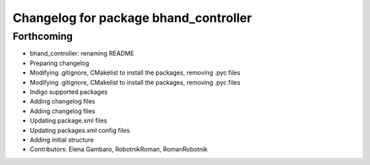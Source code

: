 ^^^^^^^^^^^^^^^^^^^^^^^^^^^^^^^^^^^^^^
Changelog for package bhand_controller
^^^^^^^^^^^^^^^^^^^^^^^^^^^^^^^^^^^^^^

Forthcoming
-----------
* bhand_controller: renaming README
* Preparing changelog
* Modifying .gitignore, CMakelist to install the packages, removing .pyc files
* Modifying .gitignore, CMakelist to install the packages, removing .pyc files
* Indigo supported packages
* Adding changelog files
* Adding changelog files
* Updating package.xml files
* Updating packages.xml config files
* Adding initial structure
* Contributors: Elena Gambaro, RobotnikRoman, RomanRobotnik
